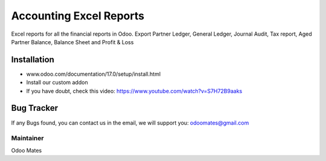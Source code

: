 ========================
Accounting Excel Reports
========================
Excel reports for all the financial reports in Odoo. Export Partner Ledger, General Ledger, Journal Audit, Tax report,
Aged Partner Balance, Balance Sheet and Profit & Loss


Installation
============
- www.odoo.com/documentation/17.0/setup/install.html
- Install our custom addon
- If you have doubt, check this video: https://www.youtube.com/watch?v=S7H72B9aaks

Bug Tracker
===========
If any Bugs found, you can contact us in the email, we will support you: odoomates@gmail.com


Maintainer
----------

Odoo Mates

